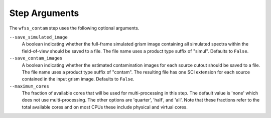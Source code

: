 .. _wfss_contam_step_args:

Step Arguments
==============
The ``wfss_contam`` step uses the following optional arguments.

``--save_simulated_image``
  A boolean indicating whether the full-frame simulated grism image containing all
  simulated spectra within the field-of-view should be saved to a file. The file
  name uses a product type suffix of "simul".
  Defaults to ``False``.

``--save_contam_images``
  A boolean indicating whether the estimated contamination images for each source
  cutout should be saved to a file. The file name uses a product type suffix of "contam".
  The resulting file has one SCI extension for each source contained in the input
  grism image.
  Defaults to ``False``.

``--maximum_cores``
  The fraction of available cores that will be
  used for multi-processing in this step. The default value is 'none' which does not use
  multi-processing. The other options are 'quarter', 'half', and 'all'. Note that these
  fractions refer to the total available cores and on most CPUs these include physical
  and virtual cores.
